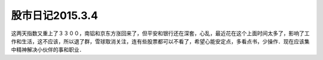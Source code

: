===========================================
股市日记2015.3.4
===========================================

这两天指数又重上了３３００，南铝和京东方涨回来了，但平安和银行还在深套，心乱，最近花在这个上面时间太多了，影响了工作和生活，这不应该，所以退了群，雪球取消关注，连有些股票都可以不看了，希望心能安定点，多看点书，少操作．现在应该集中精神解决小伙伴的事和职业．

